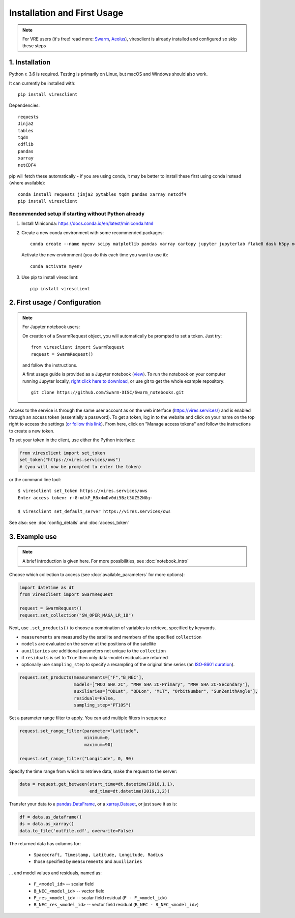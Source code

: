 Installation and First Usage
============================

.. note:: For VRE users (it's free! read more: `Swarm <https://swarm.magneticearth.org>`_, `Aeolus <https://notebooks.aeolus.services>`_), viresclient is already installed and configured so skip these steps

1. Installation
---------------

Python ≥ 3.6 is required. Testing is primarily on Linux, but macOS and Windows should also work.

It can currently be installed with::

  pip install viresclient

Dependencies::

  requests
  Jinja2
  tables
  tqdm
  cdflib
  pandas
  xarray
  netCDF4

pip will fetch these automatically - if you are using conda, it may be better to install these first using conda instead (where available)::

    conda install requests jinja2 pytables tqdm pandas xarray netcdf4
    pip install viresclient

Recommended setup if starting without Python already
^^^^^^^^^^^^^^^^^^^^^^^^^^^^^^^^^^^^^^^^^^^^^^^^^^^^

1. Install Miniconda: https://docs.conda.io/en/latest/miniconda.html
2. Create a new conda environment with some recommended packages::

    conda create --name myenv scipy matplotlib pandas xarray cartopy jupyter jupyterlab flake8 dask h5py netCDF4 jinja2 pytables tqdm ipywidgets

  Activate the new environment (you do this each time you want to use it)::

    conda activate myenv

3. Use pip to install viresclient::

    pip install viresclient



2. First usage / Configuration
------------------------------

.. note:: For Jupyter notebook users:

  On creation of a SwarmRequest object, you will automatically be prompted to set a token. Just try::

    from viresclient import SwarmRequest
    request = SwarmRequest()

  and follow the instructions.

  A first usage guide is provided as a Jupyter notebook (`view <https://swarm.magneticearth.org/notebooks/02a__intro-swarm-viresclient>`_). To run the notebook on your computer running Jupyter locally, `right click here to download <https://raw.githubusercontent.com/Swarm-DISC/Swarm_notebooks/master/notebooks/02a__Intro-Swarm-viresclient.ipynb>`_, or use git to get the whole example repository::

    git clone https://github.com/Swarm-DISC/Swarm_notebooks.git

Access to the service is through the same user account as on the web interface (https://vires.services/) and is enabled through an access token (essentially a password). To get a token, log in to the website and click on your name on the top right to access the settings (`or follow this link <https://vires.services/accounts/tokens/>`_). From here, click on "Manage access tokens" and follow the instructions to create a new token.

To set your token in the client, use either the Python interface:

.. code-block:: python

  from viresclient import set_token
  set_token("https://vires.services/ows")
  # (you will now be prompted to enter the token)

or the command line tool::

  $ viresclient set_token https://vires.services/ows
  Enter access token: r-8-mlkP_RBx4mDv0di5Bzt3UZ52NGg-

  $ viresclient set_default_server https://vires.services/ows

See also: see :doc:`config_details` and :doc:`access_token`

3. Example use
--------------

.. note::

  A brief introduction is given here. For more possibilities, see :doc:`notebook_intro`

Choose which collection to access (see :doc:`available_parameters` for more options):

.. code-block:: python

  import datetime as dt
  from viresclient import SwarmRequest

  request = SwarmRequest()
  request.set_collection("SW_OPER_MAGA_LR_1B")

Next, use ``.set_products()`` to choose a combination of variables to retrieve, specified by keywords.

- ``measurements`` are measured by the satellite and members of the specified ``collection``
- ``models`` are evaluated on the server at the positions of the satellite
- ``auxiliaries`` are additional parameters not unique to the ``collection``
- if ``residuals`` is set to ``True`` then only data-model residuals are returned
- optionally use ``sampling_step`` to specify a resampling of the original time series (an `ISO-8601 duration <https://en.wikipedia.org/wiki/ISO_8601#Durations>`_).

.. code-block:: python

  request.set_products(measurements=["F","B_NEC"],
                       models=["MCO_SHA_2C", "MMA_SHA_2C-Primary", "MMA_SHA_2C-Secondary"],
                       auxiliaries=["QDLat", "QDLon", "MLT", "OrbitNumber", "SunZenithAngle"],
                       residuals=False,
                       sampling_step="PT10S")

Set a parameter range filter to apply. You can add multiple filters in sequence

.. code-block:: python

  request.set_range_filter(parameter="Latitude",
                           minimum=0,
                           maximum=90)

  request.set_range_filter("Longitude", 0, 90)

Specify the time range from which to retrieve data, make the request to the server:

.. code-block:: python

  data = request.get_between(start_time=dt.datetime(2016,1,1),
                             end_time=dt.datetime(2016,1,2))

Transfer your data to a pandas.DataFrame_, or a xarray.Dataset_, or just save it as is:

.. _pandas.DataFrame: https://pandas.pydata.org/pandas-docs/stable/dsintro.html#dataframe

.. _xarray.Dataset: http://xarray.pydata.org/en/stable/data-structures.html#dataset

.. code-block:: python

  df = data.as_dataframe()
  ds = data.as_xarray()
  data.to_file('outfile.cdf', overwrite=False)

The returned data has columns for:

 - ``Spacecraft, Timestamp, Latitude, Longitude, Radius``
 - those specified by ``measurements`` and ``auxiliaries``

... and model values and residuals, named as:

   - ``F_<model_id>``           -- scalar field
   - ``B_NEC_<model_id>``       -- vector field
   - ``F_res_<model_id>``       -- scalar field residual (``F - F_<model_id>``)
   - ``B_NEC_res_<model_id>``   -- vector field residual (``B_NEC - B_NEC_<model_id>``)
